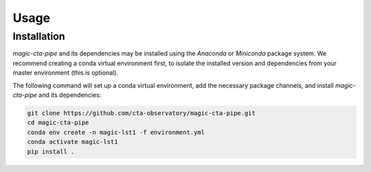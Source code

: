 Usage
=====

.. _installation:

Installation
------------

*magic-cta-pipe* and its dependencies may be installed using the *Anaconda* or *Miniconda* package system. We recommend creating a conda virtual environment
first, to isolate the installed version and dependencies from your master environment (this is optional).

The following command will set up a conda virtual environment, add the necessary package channels, and install *magic-cta-pipe* and its dependencies:

.. code-block:: console

    git clone https://github.com/cta-observatory/magic-cta-pipe.git
    cd magic-cta-pipe
    conda env create -n magic-lst1 -f environment.yml
    conda activate magic-lst1
    pip install .
